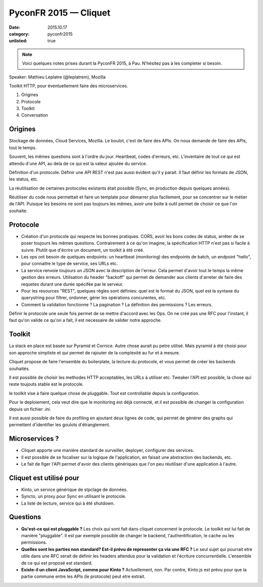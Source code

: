 PyconFR 2015 — Cliquet
######################

:date: 2015.10.17
:category: pyconfr2015
:unlisted: true

.. note::

  Voici quelques notes prises durant la PyconFR 2015, à Pau. N'hésitez pas
  à les completer si besoin.

Speaker: Mathieu Leplatre (@leplatrem), Mozilla

Toolkit HTTP, pour éventuellement faire des microservices.

1. Origines
2. Protocole
3. Toolkit
4. Conversation

Origines
========

Stockage de données, Cloud Services, Mozilla. 
Le boulot, c'est de faire des APIs. On nous demande de faire des APIs, tout
le temps.

Souvent, les mêmes questions sont à l'ordre du jour. Heartbeat, codes
d'erreurs, etc. L'inventaire de tout ce qui est attendu d'une API, au dela de
ce qui est la valeur ajoutée du service.

Définition d'un protocole. Définir une API REST n'est pas aussi évident qu'il
y parait. Il faut définir les formats de JSON, les status, etc.

La réutilisation de certaines protocoles existants était possible (Sync, en
production depuis quelques années).

Réutiliser du code nous permettait et faire un template pour démarrer plus
facilement, pour se concentrer sur le métier de l'API. Puisque les besoins ne
sont pas toujours les mêmes, avoir une boite à outil permet de choisir ce que
l'on souhaite.

Protocole
=========

- Création d'un protocole qui respecte les bonnes pratiques. CORS, avoir les
  bons codes de status, arrêter de se poser toujours les mêmes questions.
  Contrairement à ce qu'on imagine, la spécification HTTP n'est pas si facile
  à suivre. Plutôt que d'écrire un document, un toolkit à été créé.
- Les ops ont besoin de quelques endpoints: un heartbeat (monitoring) des
  endpoints de batch, un endpoint "hello", pour connaitre le type de service,
  ses URLs etc.
- La service renvoie toujours un JSON avec la description de l'erreur. Cela
  permet d'avoir tout le temps la même gestion des erreurs. Utilisation du
  header "backoff" qui permet de demander aux clients d'arreter de faire des
  requetes durant une durée spécifée par le serveur.
- Pour les resources "REST", quelques règles sont définies: quel est le format
  du JSON, quel est la syntaxe du querystring pour filtrer, ordonner, gérer les
  opérations concurentes, etc.
- Comment la validation fonctionne ? La pagination ? La définition des
  permissions ? Les erreurs.

Définir le protocole une seule fois permet de se mettre d'accord avec les Ops.
On ne créé pas une RFC pour l'instant, il faut qu'on valide ce qu'on a fait,
il est necessaire de valider notre approche.

Toolkit
=======

La stack en place est basée sur Pyramid et Cornice. Autre chose aurait pu petre
utilisé. Mais pyramid à été choisi pour son approche simpliste et qui permet de
rajouter de la complexité au fur et à mesure.

Cliquet propose de faire l'ensemble du boilerplate, la lecture du protocole, et
vous permet de créer les backends souhaités.

Il est possible de choisir les methodes HTTP acceptables, les URLs à utiliser
etc. Tweaker l'API est possible, la chose qui reste toujouts stable est le
protocole.

le toolkit vise à faire quelque chose de pluggable. Tout est controllable
depuis la configuration.

Pour le deploiement, cela veut dire que le monitoring est déjà connecté, et il
est possible de changer la configuration depuis un fichier `.ini`.

Il est aussi possible de faire du profiling en ajoutant deux lignes de code,
qui permet de générer des graphs qui permettent d'identifier les goulots
d'étranglement.

Microservices ?
===============

- Cliquet apporte une manière standard de surveiller, deployer, configurer des
  services.
- Il est possible de se focaliser sur la logique de l'application, en faisait
  une abstraction des backends, etc.
- Le fait de figer l'API permet d'avoir des clients génériques que l'on peu
  réutiliser d'une application à l'autre.

Cliquet est utilisé pour
========================

- Kinto, un service générique de stpclage de données.
- Syncto, un proxy pour Sync en utilisant le protocole.
- La liste de lecture, service qui à été shutdown.

Questions
=========

- **Qu'est-ce qui est pluggable ?** Les choix qui sont fait dans cliquet
  concernent le protocole. Le toolkit est lui fait de manière "pluggable". Il
  est par exemple possible de changer le backend, l'authentification, le cache
  ou les permissions.
- **Quelles sont les parties non standard? Est-il prévu de representer ça via
  une RFC ?** Le seul sujet qui pourrait etre utile dans une RFC serait de
  définir les headers attendus pour la validation et l'écriture
  concurrentielle. L'ensemble de ce qui est proposé est standard.
- **Existe-il un client JavaScript, comme pour Kinto ?** Actuellement, non. Par
  contre, Kinto.js est prévu pour que la partie commune entre les APIs (le
  protocole) peut etre extrait.
